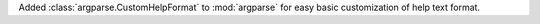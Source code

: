 Added :class:`argparse.CustomHelpFormat` to :mod:`argparse` for easy basic customization of help text format.
